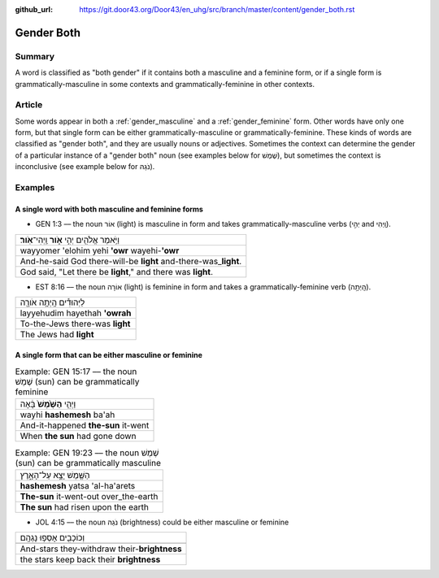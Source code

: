 :github_url: https://git.door43.org/Door43/en_uhg/src/branch/master/content/gender_both.rst

.. _gender_both:

Gender Both
===========

Summary
-------

A word is classified as "both gender" if it contains both a masculine
and a feminine form, or if a single form is grammatically-masculine in
some contexts and grammatically-feminine in other contexts.

Article
-------

Some words appear in both a
:ref:`gender_masculine`
and a
:ref:`gender_feminine`
form. Other words have only one form, but that single form can be either
grammatically-masculine or grammatically-feminine. These kinds of words
are classified as "gender both", and they are usually nouns or
adjectives. Sometimes the context can determine the gender of a
particular instance of a "gender both" noun (see examples below for
שֶׁמֶשׁ), but sometimes the context is inconclusive (see example below for
נֹגַהּ).

Examples
--------

A single word with both masculine and feminine forms
^^^^^^^^^^^^^^^^^^^^^^^^^^^^^^^^^^^^^^^^^^^^^^^^^^^^

-  GEN 1:3 –– the noun אוֹר (light) is masculine in form and takes
   grammatically-masculine verbs (יְהִ֣י and וַֽיְהִי).

.. csv-table::

  וַיֹּ֥אמֶר אֱלֹהִ֖ים יְהִ֣י **אֹ֑ור** וַֽיְהִי־\ **אֹֽור**\ ׃
  wayyomer 'elohim yehi **'owr** wayehi-\ **'owr**
  And-he-said God there-will-be **light** and-there-was\_\ **light**.
  "God said, ""Let there be **light**,"" and there was **light**."

-  EST 8:16 –– the noun אוֹרָה (light) is feminine in form and takes a
   grammatically-feminine verb (הָֽיְתָ֥ה).

.. csv-table::

  לַיְּהוּדִ֕ים הָֽיְתָ֥ה אֹורָ֖ה
  layyehudim hayethah **'owrah**
  To-the-Jews there-was **light**
  The Jews had **light**

A single form that can be either masculine or feminine
^^^^^^^^^^^^^^^^^^^^^^^^^^^^^^^^^^^^^^^^^^^^^^^^^^^^^^

.. csv-table:: Example: GEN 15:17 –– the noun שֶׁמֶשׁ (sun) can be grammatically feminine

  וַיְהִ֤י **הַשֶּׁ֙מֶשׁ֙** בָּ֔אָה
  wayhi **hashemesh** ba'ah
  And-it-happened **the-sun** it-went
  When **the sun** had gone down

.. csv-table:: Example: GEN 19:23 –– the noun שֶׁמֶשׁ (sun) can be grammatically masculine

  הַשֶּׁ֖מֶשׁ יָצָ֣א עַל־הָאָ֑רֶץ
  **hashemesh** yatsa 'al-ha'arets
  **The-sun** it-went-out over\_the-earth
  **The sun** had risen upon the earth

-  JOL 4:15 –– the noun נֹגַהּ (brightness) could be either masculine or
   feminine

.. csv-table::

  וְכוֹכָבִ֖ים אָסְפ֥וּ נָגְהָֽם
  
  And-stars they-withdraw their-\ **brightness**
  the stars keep back their **brightness**
